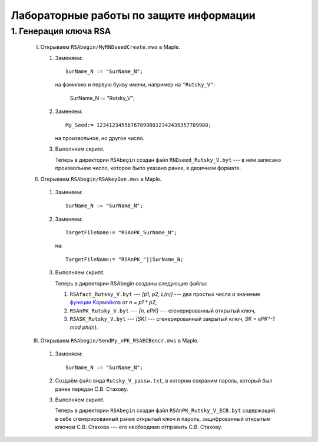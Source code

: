 ========================================
Лабораторные работы по защите информации
========================================

1. Генерация ключа RSA
======================

  I. Открываем ``RSAbegin/MyRNDseedCreate.mws`` в Maple.

     #. Заменяем::

          SurName_N := "SurName_N";

        на фамилию и первую букву имени, например на ``"Rutsky_V"``:

          SurName_N := "Rutsky_V";

     #. Заменяем::

          My_Seed:= 123412345567678998012342435357789980;

        на произвольное, но другое число.

     #. Выполняем скрипт.

        Теперь в директории ``RSAbegin`` создан файл 
        ``RNDseed_Rutsky_V.byt`` ---
        в нём записано произвольное число, которое было указано ранее,
        в двоичном формате.

  II. Открываем ``RSAbegin/RSAkeyGen.mws`` в Maple.

     #. Заменяем::

          SurName_N := "SurName_N";
     
     #. Заменяем::
     
          TargetFileName:= "RSAnPK_SurName_N";
        
        на::

          TargetFileName:= "RSAnPK_"||SurName_N;

     #. Выполняем скрипт.

        Теперь в директории RSAbegin созданы следующие файлы:

        1) ``RSAfact_Rutsky_V.byt`` --- `[p1, p2, L(n)]` --- два простых 
           числа и значение `функции Кармайкла 
           <http://en.wikipedia.org/wiki/Carmichael_function>`_ 
           от `n = p1 * p2`,

        2) ``RSAnPK_Rutsky_V.byt`` --- `[n, ePK]` --- 
           сгенерированный открытый ключ,

        3) ``RSASK_Rutsky_V.byt`` --- `[SK]` --- сгенерированный закрытый 
           ключ, `SK = ePK^-1 mod phi(n)`.

  III. Открываем ``RSAbegin/SendMy_nPK_RSAECBencr.mws`` в Maple.

     #. Заменяем::

          SurName_N := "SurName_N";
     
     #. Создаём файл вида ``Rutsky_V_passw.txt``,
        в котором сохраним пароль,
        который был ранее передан С.В. Стахову.

     #. Выполняем скрипт.

        Теперь в директории ``RSAbegin`` создан файл  
        ``RSAnPK_Rutsky_V_ECB.byt`` содержащий в себе сгенерированный ранее
        открытый ключ 
        и пароль, защифрованный открытым ключом С.В. Стахова --- 
        его необходимо отправить С.В. Стахову.

.. vim: set ts=1 sw=1 et:
